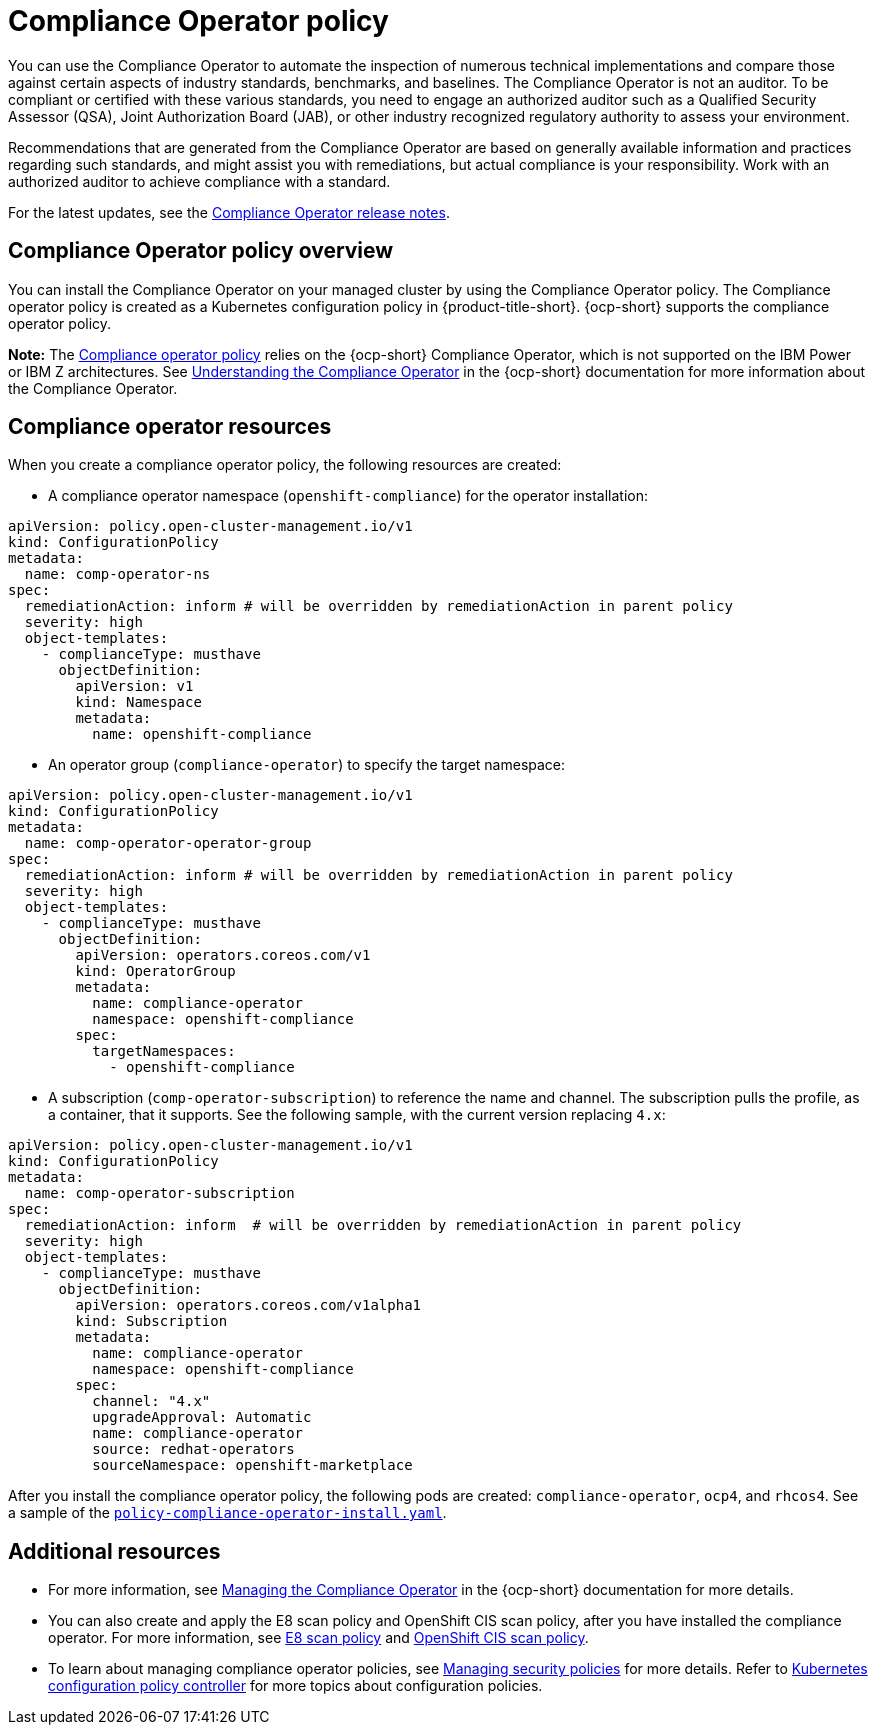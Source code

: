 [#compliance-operator-policy]
= Compliance Operator policy

You can use the Compliance Operator to automate the inspection of numerous technical implementations and compare those against certain aspects of industry standards, benchmarks, and baselines. The Compliance Operator is not an auditor. To be compliant or certified with these various standards, you need to engage an authorized auditor such as a Qualified Security Assessor (QSA), Joint Authorization Board (JAB), or other industry recognized regulatory authority to assess your environment.  

Recommendations that are generated from the Compliance Operator are based on generally available information and practices regarding such standards, and might assist you with remediations, but actual compliance is your responsibility. Work with an authorized auditor to achieve compliance with a standard.


For the latest updates, see the link:https://access.redhat.com/documentation/en-us/openshift_container_platform/4.14/html/security_and_compliance/compliance-operator#compliance-operator-release-notes[Compliance Operator release notes].


[#compliance-operator-policy-overview]
== Compliance Operator policy overview

You can install the Compliance Operator on your managed cluster by using the Compliance Operator policy. The Compliance operator policy is created as a Kubernetes configuration policy in {product-title-short}. {ocp-short} supports the compliance operator policy.

//is this note valid? who can confirm this? Is it important to mention which architecture do not support the Compliance Operator?
*Note:* The link:https://github.com/open-cluster-management/grc-ui/blob/main/src-web/components/common/templates/spec-comp-operator.yaml[Compliance operator policy] relies on the {ocp-short} Compliance Operator, which is not supported on the IBM Power or IBM Z architectures. See link:https://access.redhat.com/documentation/en-us/openshift_container_platform/4.14/html/security_and_compliance/compliance-operator#understanding-compliance-operator[Understanding the Compliance Operator] in the {ocp-short} documentation for more information about the Compliance Operator.

[#compliance-operator-resources]
== Compliance operator resources

When you create a compliance operator policy, the following resources are created:

- A compliance operator namespace (`openshift-compliance`) for the operator installation:

[source,yaml]
----
apiVersion: policy.open-cluster-management.io/v1
kind: ConfigurationPolicy
metadata:
  name: comp-operator-ns
spec:
  remediationAction: inform # will be overridden by remediationAction in parent policy
  severity: high
  object-templates:
    - complianceType: musthave
      objectDefinition:
        apiVersion: v1
        kind: Namespace
        metadata:
          name: openshift-compliance
----

- An operator group (`compliance-operator`) to specify the target namespace:

[source,yaml]
----
apiVersion: policy.open-cluster-management.io/v1
kind: ConfigurationPolicy
metadata:
  name: comp-operator-operator-group
spec:
  remediationAction: inform # will be overridden by remediationAction in parent policy
  severity: high
  object-templates:
    - complianceType: musthave
      objectDefinition:
        apiVersion: operators.coreos.com/v1
        kind: OperatorGroup
        metadata:
          name: compliance-operator
          namespace: openshift-compliance
        spec:
          targetNamespaces:
            - openshift-compliance
----

- A subscription (`comp-operator-subscription`) to reference the name and channel. The subscription pulls the profile, as a container, that it supports. See the following sample, with the current version replacing `4.x`:

[source,yaml]
----
apiVersion: policy.open-cluster-management.io/v1
kind: ConfigurationPolicy
metadata:
  name: comp-operator-subscription
spec:
  remediationAction: inform  # will be overridden by remediationAction in parent policy
  severity: high
  object-templates:
    - complianceType: musthave
      objectDefinition:
        apiVersion: operators.coreos.com/v1alpha1
        kind: Subscription
        metadata:
          name: compliance-operator
          namespace: openshift-compliance
        spec:
          channel: "4.x"
          upgradeApproval: Automatic
          name: compliance-operator
          source: redhat-operators
          sourceNamespace: openshift-marketplace
----

After you install the compliance operator policy, the following pods are created: `compliance-operator`, `ocp4`, and `rhcos4`. See a sample of the link:https://github.com/open-cluster-management/policy-collection/blob/main/stable/CA-Security-Assessment-and-Authorization/policy-compliance-operator-install.yaml[`policy-compliance-operator-install.yaml`].

[#additional-resources-comp]
== Additional resources

- For more information, see link:https://access.redhat.com/documentation/en-us/openshift_container_platform/4.14/html-single/security_and_compliance/index#compliance-operator-understanding[Managing the Compliance Operator] in the {ocp-short} documentation for more details.

- You can also create and apply the E8 scan policy and OpenShift CIS scan policy, after you have installed the compliance operator. For more information, see xref:../governance/e8_scan_policy.adoc#e8-scan-policy[E8 scan policy] and xref:../governance/ocp_cis_policy.adoc#ocp-cis-policy[OpenShift CIS scan policy].

- To learn about managing compliance operator policies, see xref:../governance/create_policy.adoc#managing-security-policies[Managing security policies] for more details. Refer to xref:../governance/config_policy_ctrl.adoc#kubernetes-config-policy-controller[Kubernetes configuration policy controller] for more topics about configuration policies.